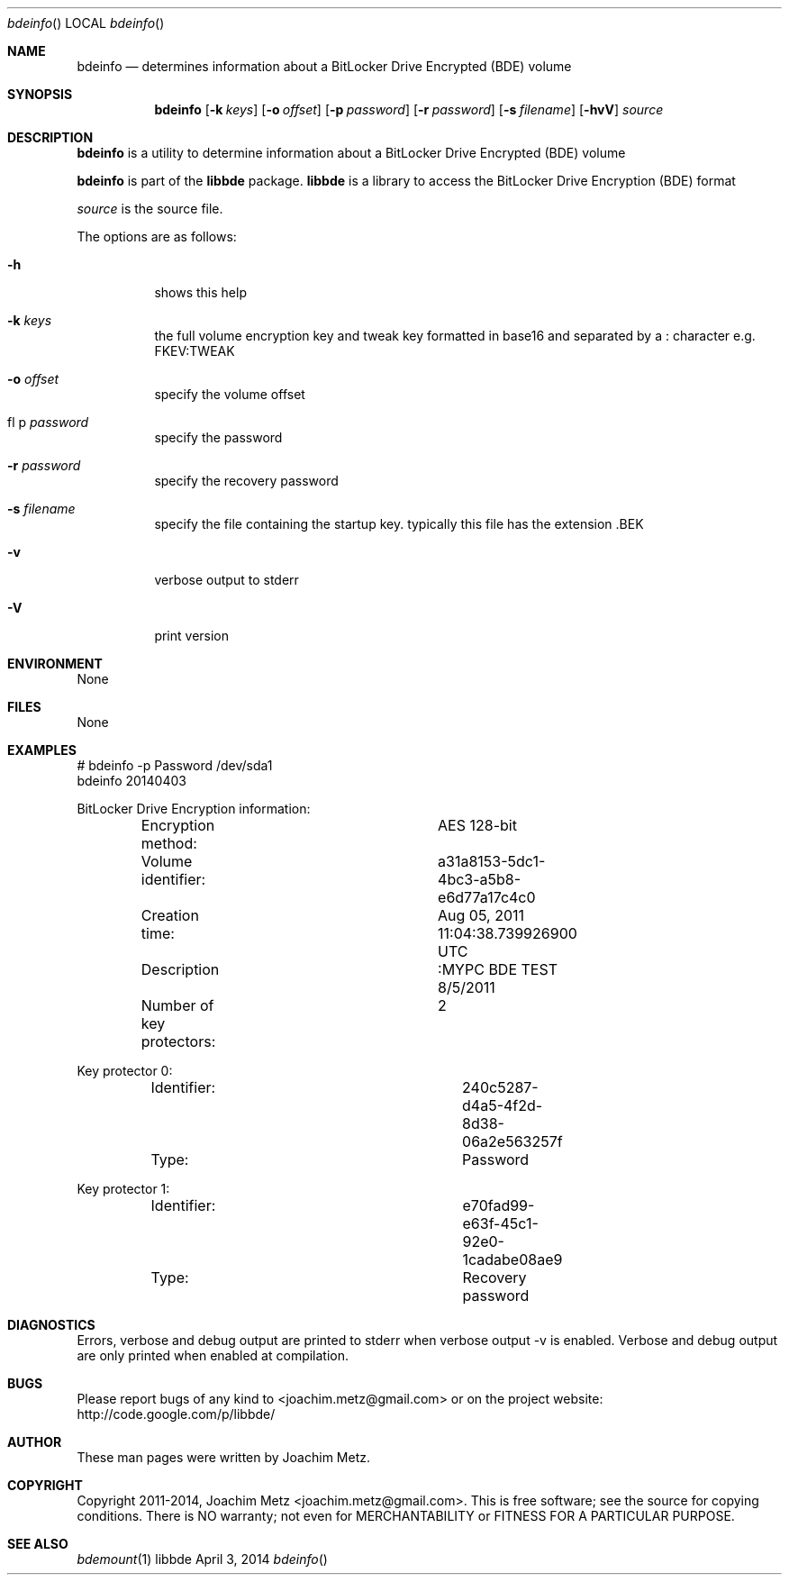 .Dd April 3, 2014
.Dt bdeinfo
.Os libbde
.Sh NAME
.Nm bdeinfo
.Nd determines information about a BitLocker Drive Encrypted (BDE) volume
.Sh SYNOPSIS
.Nm bdeinfo
.Op Fl k Ar keys
.Op Fl o Ar offset
.Op Fl p Ar password
.Op Fl r Ar password
.Op Fl s Ar filename
.Op Fl hvV
.Va Ar source
.Sh DESCRIPTION
.Nm bdeinfo
is a utility to determine information about a BitLocker Drive Encrypted (BDE) volume
.Pp
.Nm bdeinfo
is part of the
.Nm libbde
package.
.Nm libbde
is a library to access the BitLocker Drive Encryption (BDE) format
.Pp
.Ar source
is the source file.
.Pp
The options are as follows:
.Bl -tag -width Ds
.It Fl h
shows this help
.It Fl k Ar keys
the full volume encryption key and tweak key formatted in base16 and separated by a : character e.g. FKEV:TWEAK
.It Fl o Ar offset
specify the volume offset
.It fl p Ar password
specify the password
.It Fl r Ar password
specify the recovery password
.It Fl s Ar filename
specify the file containing the startup key.
typically this file has the extension .BEK
.It Fl v
verbose output to stderr
.It Fl V
print version
.El
.Sh ENVIRONMENT
None
.Sh FILES
None
.Sh EXAMPLES
.Bd -literal
# bdeinfo -p Password /dev/sda1
bdeinfo 20140403

BitLocker Drive Encryption information:
	Encryption method:		AES 128-bit
	Volume identifier:		a31a8153-5dc1-4bc3-a5b8-e6d77a17c4c0
	Creation time:			Aug 05, 2011 11:04:38.739926900 UTC
	Description			:MYPC BDE TEST 8/5/2011
	Number of key protectors:	2

Key protector 0:
	Identifier:			240c5287-d4a5-4f2d-8d38-06a2e563257f
	Type:				Password

Key protector 1:
	Identifier:			e70fad99-e63f-45c1-92e0-1cadabe08ae9
	Type:				Recovery password

.Ed
.Sh DIAGNOSTICS
Errors, verbose and debug output are printed to stderr when verbose output \-v is enabled.
Verbose and debug output are only printed when enabled at compilation.
.Sh BUGS
Please report bugs of any kind to <joachim.metz@gmail.com> or on the project website:
http://code.google.com/p/libbde/
.Sh AUTHOR
These man pages were written by Joachim Metz.
.Sh COPYRIGHT
Copyright 2011-2014, Joachim Metz <joachim.metz@gmail.com>.
This is free software; see the source for copying conditions. There is NO warranty; not even for MERCHANTABILITY or FITNESS FOR A PARTICULAR PURPOSE.
.Sh SEE ALSO
.Xr bdemount 1
